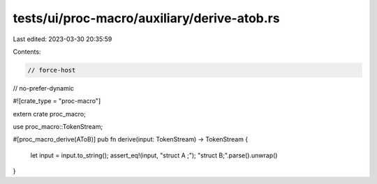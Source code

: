 tests/ui/proc-macro/auxiliary/derive-atob.rs
============================================

Last edited: 2023-03-30 20:35:59

Contents:

.. code-block:: rs

    // force-host
// no-prefer-dynamic

#![crate_type = "proc-macro"]

extern crate proc_macro;

use proc_macro::TokenStream;

#[proc_macro_derive(AToB)]
pub fn derive(input: TokenStream) -> TokenStream {
    let input = input.to_string();
    assert_eq!(input, "struct A ;");
    "struct B;".parse().unwrap()
}


